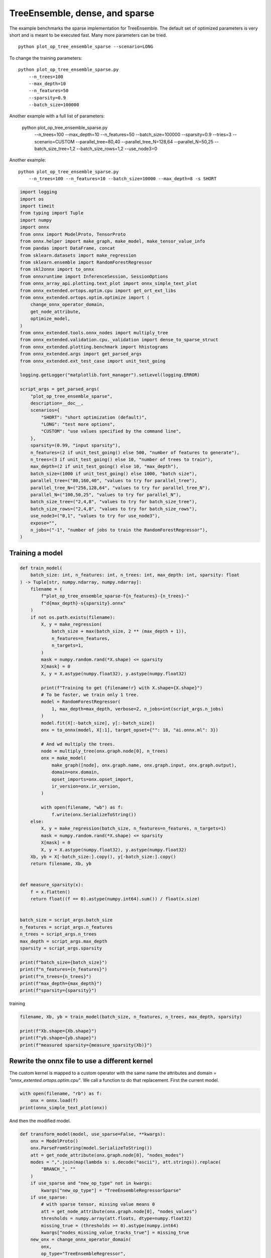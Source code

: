
.. DO NOT EDIT.
.. THIS FILE WAS AUTOMATICALLY GENERATED BY SPHINX-GALLERY.
.. TO MAKE CHANGES, EDIT THE SOURCE PYTHON FILE:
.. "auto_examples/plot_op_tree_ensemble_sparse.py"
.. LINE NUMBERS ARE GIVEN BELOW.

.. only:: html

    .. note::
        :class: sphx-glr-download-link-note

        :ref:`Go to the end <sphx_glr_download_auto_examples_plot_op_tree_ensemble_sparse.py>`
        to download the full example code

.. rst-class:: sphx-glr-example-title

.. _sphx_glr_auto_examples_plot_op_tree_ensemble_sparse.py:


.. _l-plot-optim-tree-ensemble-sparse:

TreeEnsemble, dense, and sparse
===============================

The example benchmarks the sparse implementation for TreeEnsemble.
The default set of optimized parameters is very short and is meant to be executed
fast. Many more parameters can be tried.

::

    python plot_op_tree_ensemble_sparse --scenario=LONG

To change the training parameters:

::

    python plot_op_tree_ensemble_sparse.py
        --n_trees=100
        --max_depth=10
        --n_features=50
        --sparsity=0.9
        --batch_size=100000
    
Another example with a full list of parameters:

    python plot_op_tree_ensemble_sparse.py
        --n_trees=100
        --max_depth=10
        --n_features=50
        --batch_size=100000
        --sparsity=0.9
        --tries=3
        --scenario=CUSTOM
        --parallel_tree=80,40
        --parallel_tree_N=128,64
        --parallel_N=50,25
        --batch_size_tree=1,2
        --batch_size_rows=1,2
        --use_node3=0

Another example:

::

    python plot_op_tree_ensemble_sparse.py
        --n_trees=100 --n_features=10 --batch_size=10000 --max_depth=8 -s SHORT        

.. GENERATED FROM PYTHON SOURCE LINES 50-103

.. code-block:: Python


    import logging
    import os
    import timeit
    from typing import Tuple
    import numpy
    import onnx
    from onnx import ModelProto, TensorProto
    from onnx.helper import make_graph, make_model, make_tensor_value_info
    from pandas import DataFrame, concat
    from sklearn.datasets import make_regression
    from sklearn.ensemble import RandomForestRegressor
    from skl2onnx import to_onnx
    from onnxruntime import InferenceSession, SessionOptions
    from onnx_array_api.plotting.text_plot import onnx_simple_text_plot
    from onnx_extended.ortops.optim.cpu import get_ort_ext_libs
    from onnx_extended.ortops.optim.optimize import (
        change_onnx_operator_domain,
        get_node_attribute,
        optimize_model,
    )
    from onnx_extended.tools.onnx_nodes import multiply_tree
    from onnx_extended.validation.cpu._validation import dense_to_sparse_struct
    from onnx_extended.plotting.benchmark import hhistograms
    from onnx_extended.args import get_parsed_args
    from onnx_extended.ext_test_case import unit_test_going

    logging.getLogger("matplotlib.font_manager").setLevel(logging.ERROR)

    script_args = get_parsed_args(
        "plot_op_tree_ensemble_sparse",
        description=__doc__,
        scenarios={
            "SHORT": "short optimization (default)",
            "LONG": "test more options",
            "CUSTOM": "use values specified by the command line",
        },
        sparsity=(0.99, "input sparsity"),
        n_features=(2 if unit_test_going() else 500, "number of features to generate"),
        n_trees=(3 if unit_test_going() else 10, "number of trees to train"),
        max_depth=(2 if unit_test_going() else 10, "max_depth"),
        batch_size=(1000 if unit_test_going() else 1000, "batch size"),
        parallel_tree=("80,160,40", "values to try for parallel_tree"),
        parallel_tree_N=("256,128,64", "values to try for parallel_tree_N"),
        parallel_N=("100,50,25", "values to try for parallel_N"),
        batch_size_tree=("2,4,8", "values to try for batch_size_tree"),
        batch_size_rows=("2,4,8", "values to try for batch_size_rows"),
        use_node3=("0,1", "values to try for use_node3"),
        expose="",
        n_jobs=("-1", "number of jobs to train the RandomForestRegressor"),
    )









.. GENERATED FROM PYTHON SOURCE LINES 104-106

Training a model
++++++++++++++++

.. GENERATED FROM PYTHON SOURCE LINES 106-170

.. code-block:: Python



    def train_model(
        batch_size: int, n_features: int, n_trees: int, max_depth: int, sparsity: float
    ) -> Tuple[str, numpy.ndarray, numpy.ndarray]:
        filename = (
            f"plot_op_tree_ensemble_sparse-f{n_features}-{n_trees}-"
            f"d{max_depth}-s{sparsity}.onnx"
        )
        if not os.path.exists(filename):
            X, y = make_regression(
                batch_size + max(batch_size, 2 ** (max_depth + 1)),
                n_features=n_features,
                n_targets=1,
            )
            mask = numpy.random.rand(*X.shape) <= sparsity
            X[mask] = 0
            X, y = X.astype(numpy.float32), y.astype(numpy.float32)

            print(f"Training to get {filename!r} with X.shape={X.shape}")
            # To be faster, we train only 1 tree.
            model = RandomForestRegressor(
                1, max_depth=max_depth, verbose=2, n_jobs=int(script_args.n_jobs)
            )
            model.fit(X[:-batch_size], y[:-batch_size])
            onx = to_onnx(model, X[:1], target_opset={"": 18, "ai.onnx.ml": 3})

            # And wd multiply the trees.
            node = multiply_tree(onx.graph.node[0], n_trees)
            onx = make_model(
                make_graph([node], onx.graph.name, onx.graph.input, onx.graph.output),
                domain=onx.domain,
                opset_imports=onx.opset_import,
                ir_version=onx.ir_version,
            )

            with open(filename, "wb") as f:
                f.write(onx.SerializeToString())
        else:
            X, y = make_regression(batch_size, n_features=n_features, n_targets=1)
            mask = numpy.random.rand(*X.shape) <= sparsity
            X[mask] = 0
            X, y = X.astype(numpy.float32), y.astype(numpy.float32)
        Xb, yb = X[-batch_size:].copy(), y[-batch_size:].copy()
        return filename, Xb, yb


    def measure_sparsity(x):
        f = x.flatten()
        return float((f == 0).astype(numpy.int64).sum()) / float(x.size)


    batch_size = script_args.batch_size
    n_features = script_args.n_features
    n_trees = script_args.n_trees
    max_depth = script_args.max_depth
    sparsity = script_args.sparsity

    print(f"batch_size={batch_size}")
    print(f"n_features={n_features}")
    print(f"n_trees={n_trees}")
    print(f"max_depth={max_depth}")
    print(f"sparsity={sparsity}")





.. rst-class:: sphx-glr-script-out

 .. code-block:: none

    batch_size=1000
    n_features=500
    n_trees=10
    max_depth=10
    sparsity=0.99




.. GENERATED FROM PYTHON SOURCE LINES 171-172

training

.. GENERATED FROM PYTHON SOURCE LINES 172-179

.. code-block:: Python


    filename, Xb, yb = train_model(batch_size, n_features, n_trees, max_depth, sparsity)

    print(f"Xb.shape={Xb.shape}")
    print(f"yb.shape={yb.shape}")
    print(f"measured sparsity={measure_sparsity(Xb)}")





.. rst-class:: sphx-glr-script-out

 .. code-block:: none

    Training to get 'plot_op_tree_ensemble_sparse-f500-10-d10-s0.99.onnx' with X.shape=(3048, 500)
    [Parallel(n_jobs=-1)]: Using backend ThreadingBackend with 8 concurrent workers.
    building tree 1 of 1
    [Parallel(n_jobs=-1)]: Done   1 out of   1 | elapsed:    0.1s finished
    Xb.shape=(1000, 500)
    yb.shape=(1000,)
    measured sparsity=0.989844




.. GENERATED FROM PYTHON SOURCE LINES 180-187

Rewrite the onnx file to use a different kernel
+++++++++++++++++++++++++++++++++++++++++++++++

The custom kernel is mapped to a custom operator with the same name
the attributes and domain = `"onnx_extented.ortops.optim.cpu"`.
We call a function to do that replacement.
First the current model.

.. GENERATED FROM PYTHON SOURCE LINES 187-192

.. code-block:: Python


    with open(filename, "rb") as f:
        onx = onnx.load(f)
    print(onnx_simple_text_plot(onx))





.. rst-class:: sphx-glr-script-out

 .. code-block:: none

    opset: domain='ai.onnx.ml' version=1
    opset: domain='' version=18
    input: name='X' type=dtype('float32') shape=['', 500]
    TreeEnsembleRegressor(X, n_targets=1, nodes_falsenodeids=450:[6,3,0...0,0,0], nodes_featureids=450:[37,116,0...0,150,497], nodes_hitrates=450:[1.0,1.0...1.0,1.0], nodes_missing_value_tracks_true=450:[0,0,0...0,0,0], nodes_modes=450:[b'BRANCH_LEQ',b'BRANCH_LEQ'...b'LEAF',b'LEAF'], nodes_nodeids=450:[0,1,2...42,43,44], nodes_treeids=450:[0,0,0...9,9,9], nodes_truenodeids=450:[1,2,0...0,0,0], nodes_values=450:[-0.7951964139938354,-0.16373911499977112...1.482138991355896,-0.25674551725387573], post_transform=b'NONE', target_ids=230:[0,0,0...0,0,0], target_nodeids=230:[2,4,5...42,43,44], target_treeids=230:[0,0,0...9,9,9], target_weights=230:[-214.20504760742188,381.7774963378906...-154.9020233154297,-581.5530395507812]) -> variable
    output: name='variable' type=dtype('float32') shape=['', 1]




.. GENERATED FROM PYTHON SOURCE LINES 193-194

And then the modified model.

.. GENERATED FROM PYTHON SOURCE LINES 194-235

.. code-block:: Python



    def transform_model(model, use_sparse=False, **kwargs):
        onx = ModelProto()
        onx.ParseFromString(model.SerializeToString())
        att = get_node_attribute(onx.graph.node[0], "nodes_modes")
        modes = ",".join(map(lambda s: s.decode("ascii"), att.strings)).replace(
            "BRANCH_", ""
        )
        if use_sparse and "new_op_type" not in kwargs:
            kwargs["new_op_type"] = "TreeEnsembleRegressorSparse"
        if use_sparse:
            # with sparse tensor, missing value means 0
            att = get_node_attribute(onx.graph.node[0], "nodes_values")
            thresholds = numpy.array(att.floats, dtype=numpy.float32)
            missing_true = (thresholds >= 0).astype(numpy.int64)
            kwargs["nodes_missing_value_tracks_true"] = missing_true
        new_onx = change_onnx_operator_domain(
            onx,
            op_type="TreeEnsembleRegressor",
            op_domain="ai.onnx.ml",
            new_op_domain="onnx_extented.ortops.optim.cpu",
            nodes_modes=modes,
            **kwargs,
        )
        if use_sparse:
            del new_onx.graph.input[:]
            new_onx.graph.input.append(
                make_tensor_value_info("X", TensorProto.FLOAT, (None,))
            )
        return new_onx


    print("Tranform model to add a custom node.")
    onx_modified = transform_model(onx)
    print(f"Save into {filename + 'modified.onnx'!r}.")
    with open(filename + "modified.onnx", "wb") as f:
        f.write(onx_modified.SerializeToString())
    print("done.")
    print(onnx_simple_text_plot(onx_modified))





.. rst-class:: sphx-glr-script-out

 .. code-block:: none

    Tranform model to add a custom node.
    Save into 'plot_op_tree_ensemble_sparse-f500-10-d10-s0.99.onnxmodified.onnx'.
    done.
    opset: domain='ai.onnx.ml' version=1
    opset: domain='' version=18
    opset: domain='onnx_extented.ortops.optim.cpu' version=1
    input: name='X' type=dtype('float32') shape=['', 500]
    TreeEnsembleRegressor[onnx_extented.ortops.optim.cpu](X, nodes_modes=b'LEQ,LEQ,LEAF,LEQ,LEAF,LEAF,LEQ,LEQ,LEQ...LEAF,LEAF', n_targets=1, nodes_falsenodeids=450:[6,3,0...0,0,0], nodes_featureids=450:[37,116,0...0,150,497], nodes_hitrates=450:[1.0,1.0...1.0,1.0], nodes_missing_value_tracks_true=450:[0,0,0...0,0,0], nodes_nodeids=450:[0,1,2...42,43,44], nodes_treeids=450:[0,0,0...9,9,9], nodes_truenodeids=450:[1,2,0...0,0,0], nodes_values=450:[-0.7951964139938354,-0.16373911499977112...1.482138991355896,-0.25674551725387573], post_transform=b'NONE', target_ids=230:[0,0,0...0,0,0], target_nodeids=230:[2,4,5...42,43,44], target_treeids=230:[0,0,0...9,9,9], target_weights=230:[-214.20504760742188,381.7774963378906...-154.9020233154297,-581.5530395507812]) -> variable
    output: name='variable' type=dtype('float32') shape=['', 1]




.. GENERATED FROM PYTHON SOURCE LINES 236-237

Same with sparse.

.. GENERATED FROM PYTHON SOURCE LINES 237-247

.. code-block:: Python



    print("Same transformation but with sparse.")
    onx_modified_sparse = transform_model(onx, use_sparse=True)
    print(f"Save into {filename + 'modified.sparse.onnx'!r}.")
    with open(filename + "modified.sparse.onnx", "wb") as f:
        f.write(onx_modified_sparse.SerializeToString())
    print("done.")
    print(onnx_simple_text_plot(onx_modified_sparse))





.. rst-class:: sphx-glr-script-out

 .. code-block:: none

    Same transformation but with sparse.
    Save into 'plot_op_tree_ensemble_sparse-f500-10-d10-s0.99.onnxmodified.sparse.onnx'.
    done.
    opset: domain='ai.onnx.ml' version=1
    opset: domain='' version=18
    opset: domain='onnx_extented.ortops.optim.cpu' version=1
    input: name='X' type=dtype('float32') shape=['']
    TreeEnsembleRegressorSparse[onnx_extented.ortops.optim.cpu](X, nodes_missing_value_tracks_true=450:[0,0,1...1,1,0], nodes_modes=b'LEQ,LEQ,LEAF,LEQ,LEAF,LEAF,LEQ,LEQ,LEQ...LEAF,LEAF', n_targets=1, nodes_falsenodeids=450:[6,3,0...0,0,0], nodes_featureids=450:[37,116,0...0,150,497], nodes_hitrates=450:[1.0,1.0...1.0,1.0], nodes_nodeids=450:[0,1,2...42,43,44], nodes_treeids=450:[0,0,0...9,9,9], nodes_truenodeids=450:[1,2,0...0,0,0], nodes_values=450:[-0.7951964139938354,-0.16373911499977112...1.482138991355896,-0.25674551725387573], post_transform=b'NONE', target_ids=230:[0,0,0...0,0,0], target_nodeids=230:[2,4,5...42,43,44], target_treeids=230:[0,0,0...9,9,9], target_weights=230:[-214.20504760742188,381.7774963378906...-154.9020233154297,-581.5530395507812]) -> variable
    output: name='variable' type=dtype('float32') shape=['', 1]




.. GENERATED FROM PYTHON SOURCE LINES 248-250

Comparing onnxruntime and the custom kernel
+++++++++++++++++++++++++++++++++++++++++++

.. GENERATED FROM PYTHON SOURCE LINES 250-283

.. code-block:: Python


    print(f"Loading {filename!r}")
    sess_ort = InferenceSession(filename, providers=["CPUExecutionProvider"])

    r = get_ort_ext_libs()
    print(f"Creating SessionOptions with {r!r}")
    opts = SessionOptions()
    if r is not None:
        opts.register_custom_ops_library(r[0])

    print(f"Loading modified {filename!r}")
    sess_cus = InferenceSession(
        onx_modified.SerializeToString(), opts, providers=["CPUExecutionProvider"]
    )

    print(f"Loading modified sparse {filename!r}")
    sess_cus_sparse = InferenceSession(
        onx_modified_sparse.SerializeToString(), opts, providers=["CPUExecutionProvider"]
    )


    print(f"Running once with shape {Xb.shape}.")
    base = sess_ort.run(None, {"X": Xb})[0]

    print(f"Running modified with shape {Xb.shape}.")
    got = sess_cus.run(None, {"X": Xb})[0]
    print("done.")

    Xb_sp = dense_to_sparse_struct(Xb)
    print(f"Running modified sparse with shape {Xb_sp.shape}.")
    got_sparse = sess_cus_sparse.run(None, {"X": Xb_sp})[0]
    print("done.")





.. rst-class:: sphx-glr-script-out

 .. code-block:: none

    Loading 'plot_op_tree_ensemble_sparse-f500-10-d10-s0.99.onnx'
    Creating SessionOptions with ['/home/xadupre/github/onnx-extended/onnx_extended/ortops/optim/cpu/libortops_optim_cpu.so']
    Loading modified 'plot_op_tree_ensemble_sparse-f500-10-d10-s0.99.onnx'
    Loading modified sparse 'plot_op_tree_ensemble_sparse-f500-10-d10-s0.99.onnx'
    Running once with shape (1000, 500).
    Running modified with shape (1000, 500).
    done.
    Running modified sparse with shape (10212,).
    done.




.. GENERATED FROM PYTHON SOURCE LINES 284-285

Discrepancies?

.. GENERATED FROM PYTHON SOURCE LINES 285-292

.. code-block:: Python


    diff = numpy.abs(base - got).max()
    print(f"Discrepancies: {diff}")

    diff = numpy.abs(base - got_sparse).max()
    print(f"Discrepancies sparse: {diff}")





.. rst-class:: sphx-glr-script-out

 .. code-block:: none

    Discrepancies: 0.000244140625
    Discrepancies sparse: 0.000244140625




.. GENERATED FROM PYTHON SOURCE LINES 293-297

Simple verification
+++++++++++++++++++

Baseline with onnxruntime.

.. GENERATED FROM PYTHON SOURCE LINES 297-300

.. code-block:: Python

    t1 = timeit.timeit(lambda: sess_ort.run(None, {"X": Xb}), number=50)
    print(f"baseline: {t1}")





.. rst-class:: sphx-glr-script-out

 .. code-block:: none

    baseline: 0.007409099999676982




.. GENERATED FROM PYTHON SOURCE LINES 301-302

The custom implementation.

.. GENERATED FROM PYTHON SOURCE LINES 302-305

.. code-block:: Python

    t2 = timeit.timeit(lambda: sess_cus.run(None, {"X": Xb}), number=50)
    print(f"new time: {t2}")





.. rst-class:: sphx-glr-script-out

 .. code-block:: none

    new time: 0.03009329999986221




.. GENERATED FROM PYTHON SOURCE LINES 306-307

The custom sparse implementation.

.. GENERATED FROM PYTHON SOURCE LINES 307-310

.. code-block:: Python

    t3 = timeit.timeit(lambda: sess_cus_sparse.run(None, {"X": Xb_sp}), number=50)
    print(f"new time sparse: {t3}")





.. rst-class:: sphx-glr-script-out

 .. code-block:: none

    new time sparse: 0.011027399999875342




.. GENERATED FROM PYTHON SOURCE LINES 311-320

Time for comparison
+++++++++++++++++++

The custom kernel supports the same attributes as *TreeEnsembleRegressor*
plus new ones to tune the parallelization. They can be seen in
`tree_ensemble.cc <https://github.com/sdpython/onnx-extended/
blob/main/onnx_extended/ortops/optim/cpu/tree_ensemble.cc#L102>`_.
Let's try out many possibilities.
The default values are the first ones.

.. GENERATED FROM PYTHON SOURCE LINES 320-368

.. code-block:: Python


    if unit_test_going():
        optim_params = dict(
            parallel_tree=[40],  # default is 80
            parallel_tree_N=[128],  # default is 128
            parallel_N=[50, 25],  # default is 50
            batch_size_tree=[1],  # default is 1
            batch_size_rows=[1],  # default is 1
            use_node3=[0],  # default is 0
        )
    elif script_args.scenario in (None, "SHORT"):
        optim_params = dict(
            parallel_tree=[80, 40],  # default is 80
            parallel_tree_N=[128, 64],  # default is 128
            parallel_N=[50, 25],  # default is 50
            batch_size_tree=[1],  # default is 1
            batch_size_rows=[1],  # default is 1
            use_node3=[0],  # default is 0
        )
    elif script_args.scenario == "LONG":
        optim_params = dict(
            parallel_tree=[80, 160, 40],
            parallel_tree_N=[256, 128, 64],
            parallel_N=[100, 50, 25],
            batch_size_tree=[1, 2, 4, 8],
            batch_size_rows=[1, 2, 4, 8],
            use_node3=[0, 1],
        )
    elif script_args.scenario == "CUSTOM":
        optim_params = dict(
            parallel_tree=list(int(i) for i in script_args.parallel_tree.split(",")),
            parallel_tree_N=list(int(i) for i in script_args.parallel_tree_N.split(",")),
            parallel_N=list(int(i) for i in script_args.parallel_N.split(",")),
            batch_size_tree=list(int(i) for i in script_args.batch_size_tree.split(",")),
            batch_size_rows=list(int(i) for i in script_args.batch_size_rows.split(",")),
            use_node3=list(int(i) for i in script_args.use_node3.split(",")),
        )
    else:
        raise ValueError(
            f"Unknown scenario {script_args.scenario!r}, use --help to get them."
        )

    cmds = []
    for att, value in optim_params.items():
        cmds.append(f"--{att}={','.join(map(str, value))}")
    print("Full list of optimization parameters:")
    print(" ".join(cmds))





.. rst-class:: sphx-glr-script-out

 .. code-block:: none

    Full list of optimization parameters:
    --parallel_tree=80,40 --parallel_tree_N=128,64 --parallel_N=50,25 --batch_size_tree=1 --batch_size_rows=1 --use_node3=0




.. GENERATED FROM PYTHON SOURCE LINES 369-370

Then the optimization for dense

.. GENERATED FROM PYTHON SOURCE LINES 370-400

.. code-block:: Python



    def create_session(onx):
        opts = SessionOptions()
        r = get_ort_ext_libs()
        if r is None:
            raise RuntimeError("No custom implementation available.")
        opts.register_custom_ops_library(r[0])
        return InferenceSession(
            onx.SerializeToString(), opts, providers=["CPUExecutionProvider"]
        )


    res = optimize_model(
        onx,
        feeds={"X": Xb},
        transform=transform_model,
        session=create_session,
        baseline=lambda onx: InferenceSession(
            onx.SerializeToString(), providers=["CPUExecutionProvider"]
        ),
        params=optim_params,
        verbose=True,
        number=script_args.number,
        repeat=script_args.repeat,
        warmup=script_args.warmup,
        sleep=script_args.sleep,
        n_tries=script_args.tries,
    )





.. rst-class:: sphx-glr-script-out

 .. code-block:: none

      0%|          | 0/16 [00:00<?, ?it/s]    i=1/16 TRY=0 //tree=80 //tree_N=128 //N=50 bs_tree=1 batch_size_rows=1 n3=0:   0%|          | 0/16 [00:00<?, ?it/s]    i=1/16 TRY=0 //tree=80 //tree_N=128 //N=50 bs_tree=1 batch_size_rows=1 n3=0:   6%|▋         | 1/16 [00:00<00:04,  3.19it/s]    i=2/16 TRY=0 //tree=80 //tree_N=128 //N=25 bs_tree=1 batch_size_rows=1 n3=0  ~=2.01x:   6%|▋         | 1/16 [00:00<00:04,  3.19it/s]    i=2/16 TRY=0 //tree=80 //tree_N=128 //N=25 bs_tree=1 batch_size_rows=1 n3=0  ~=2.01x:  12%|█▎        | 2/16 [00:00<00:02,  5.04it/s]    i=3/16 TRY=0 //tree=80 //tree_N=64 //N=50 bs_tree=1 batch_size_rows=1 n3=0  ~=10.70x:  12%|█▎        | 2/16 [00:00<00:02,  5.04it/s]    i=3/16 TRY=0 //tree=80 //tree_N=64 //N=50 bs_tree=1 batch_size_rows=1 n3=0  ~=10.70x:  19%|█▉        | 3/16 [00:00<00:02,  5.93it/s]    i=4/16 TRY=0 //tree=80 //tree_N=64 //N=25 bs_tree=1 batch_size_rows=1 n3=0  ~=10.70x:  19%|█▉        | 3/16 [00:00<00:02,  5.93it/s]    i=4/16 TRY=0 //tree=80 //tree_N=64 //N=25 bs_tree=1 batch_size_rows=1 n3=0  ~=10.70x:  25%|██▌       | 4/16 [00:00<00:01,  6.44it/s]    i=5/16 TRY=0 //tree=40 //tree_N=128 //N=50 bs_tree=1 batch_size_rows=1 n3=0  ~=10.70x:  25%|██▌       | 4/16 [00:00<00:01,  6.44it/s]    i=5/16 TRY=0 //tree=40 //tree_N=128 //N=50 bs_tree=1 batch_size_rows=1 n3=0  ~=10.70x:  31%|███▏      | 5/16 [00:00<00:01,  6.90it/s]    i=6/16 TRY=0 //tree=40 //tree_N=128 //N=25 bs_tree=1 batch_size_rows=1 n3=0  ~=10.70x:  31%|███▏      | 5/16 [00:00<00:01,  6.90it/s]    i=6/16 TRY=0 //tree=40 //tree_N=128 //N=25 bs_tree=1 batch_size_rows=1 n3=0  ~=10.70x:  38%|███▊      | 6/16 [00:00<00:01,  7.15it/s]    i=7/16 TRY=0 //tree=40 //tree_N=64 //N=50 bs_tree=1 batch_size_rows=1 n3=0  ~=10.70x:  38%|███▊      | 6/16 [00:00<00:01,  7.15it/s]     i=7/16 TRY=0 //tree=40 //tree_N=64 //N=50 bs_tree=1 batch_size_rows=1 n3=0  ~=10.70x:  44%|████▍     | 7/16 [00:01<00:01,  7.29it/s]    i=8/16 TRY=0 //tree=40 //tree_N=64 //N=25 bs_tree=1 batch_size_rows=1 n3=0  ~=10.70x:  44%|████▍     | 7/16 [00:01<00:01,  7.29it/s]    i=8/16 TRY=0 //tree=40 //tree_N=64 //N=25 bs_tree=1 batch_size_rows=1 n3=0  ~=10.70x:  50%|█████     | 8/16 [00:01<00:01,  7.43it/s]    i=9/16 TRY=1 //tree=80 //tree_N=128 //N=50 bs_tree=1 batch_size_rows=1 n3=0  ~=10.70x:  50%|█████     | 8/16 [00:01<00:01,  7.43it/s]    i=9/16 TRY=1 //tree=80 //tree_N=128 //N=50 bs_tree=1 batch_size_rows=1 n3=0  ~=10.70x:  56%|█████▋    | 9/16 [00:01<00:00,  7.20it/s]    i=10/16 TRY=1 //tree=80 //tree_N=128 //N=25 bs_tree=1 batch_size_rows=1 n3=0  ~=10.70x:  56%|█████▋    | 9/16 [00:01<00:00,  7.20it/s]    i=10/16 TRY=1 //tree=80 //tree_N=128 //N=25 bs_tree=1 batch_size_rows=1 n3=0  ~=10.70x:  62%|██████▎   | 10/16 [00:01<00:00,  7.32it/s]    i=11/16 TRY=1 //tree=80 //tree_N=64 //N=50 bs_tree=1 batch_size_rows=1 n3=0  ~=10.70x:  62%|██████▎   | 10/16 [00:01<00:00,  7.32it/s]     i=11/16 TRY=1 //tree=80 //tree_N=64 //N=50 bs_tree=1 batch_size_rows=1 n3=0  ~=10.70x:  69%|██████▉   | 11/16 [00:01<00:00,  7.27it/s]    i=12/16 TRY=1 //tree=80 //tree_N=64 //N=25 bs_tree=1 batch_size_rows=1 n3=0  ~=10.70x:  69%|██████▉   | 11/16 [00:01<00:00,  7.27it/s]    i=12/16 TRY=1 //tree=80 //tree_N=64 //N=25 bs_tree=1 batch_size_rows=1 n3=0  ~=10.70x:  75%|███████▌  | 12/16 [00:01<00:00,  7.36it/s]    i=13/16 TRY=1 //tree=40 //tree_N=128 //N=50 bs_tree=1 batch_size_rows=1 n3=0  ~=10.70x:  75%|███████▌  | 12/16 [00:01<00:00,  7.36it/s]    i=13/16 TRY=1 //tree=40 //tree_N=128 //N=50 bs_tree=1 batch_size_rows=1 n3=0  ~=10.70x:  81%|████████▏ | 13/16 [00:01<00:00,  7.42it/s]    i=14/16 TRY=1 //tree=40 //tree_N=128 //N=25 bs_tree=1 batch_size_rows=1 n3=0  ~=10.70x:  81%|████████▏ | 13/16 [00:01<00:00,  7.42it/s]    i=14/16 TRY=1 //tree=40 //tree_N=128 //N=25 bs_tree=1 batch_size_rows=1 n3=0  ~=10.70x:  88%|████████▊ | 14/16 [00:02<00:00,  7.47it/s]    i=15/16 TRY=1 //tree=40 //tree_N=64 //N=50 bs_tree=1 batch_size_rows=1 n3=0  ~=10.70x:  88%|████████▊ | 14/16 [00:02<00:00,  7.47it/s]     i=15/16 TRY=1 //tree=40 //tree_N=64 //N=50 bs_tree=1 batch_size_rows=1 n3=0  ~=10.70x:  94%|█████████▍| 15/16 [00:02<00:00,  7.26it/s]    i=16/16 TRY=1 //tree=40 //tree_N=64 //N=25 bs_tree=1 batch_size_rows=1 n3=0  ~=10.70x:  94%|█████████▍| 15/16 [00:02<00:00,  7.26it/s]    i=16/16 TRY=1 //tree=40 //tree_N=64 //N=25 bs_tree=1 batch_size_rows=1 n3=0  ~=10.70x: 100%|██████████| 16/16 [00:02<00:00,  7.32it/s]    i=16/16 TRY=1 //tree=40 //tree_N=64 //N=25 bs_tree=1 batch_size_rows=1 n3=0  ~=10.70x: 100%|██████████| 16/16 [00:02<00:00,  6.91it/s]




.. GENERATED FROM PYTHON SOURCE LINES 401-402

Then the optimization for sparse

.. GENERATED FROM PYTHON SOURCE LINES 402-418

.. code-block:: Python


    res_sparse = optimize_model(
        onx,
        feeds={"X": Xb_sp},
        transform=lambda *args, **kwargs: transform_model(*args, use_sparse=True, **kwargs),
        session=create_session,
        params=optim_params,
        verbose=True,
        number=script_args.number,
        repeat=script_args.repeat,
        warmup=script_args.warmup,
        sleep=script_args.sleep,
        n_tries=script_args.tries,
    )






.. rst-class:: sphx-glr-script-out

 .. code-block:: none

      0%|          | 0/16 [00:00<?, ?it/s]    i=1/16 TRY=0 //tree=80 //tree_N=128 //N=50 bs_tree=1 batch_size_rows=1 n3=0:   0%|          | 0/16 [00:00<?, ?it/s]    i=1/16 TRY=0 //tree=80 //tree_N=128 //N=50 bs_tree=1 batch_size_rows=1 n3=0:   6%|▋         | 1/16 [00:00<00:03,  4.92it/s]    i=2/16 TRY=0 //tree=80 //tree_N=128 //N=25 bs_tree=1 batch_size_rows=1 n3=0:   6%|▋         | 1/16 [00:00<00:03,  4.92it/s]    i=2/16 TRY=0 //tree=80 //tree_N=128 //N=25 bs_tree=1 batch_size_rows=1 n3=0:  12%|█▎        | 2/16 [00:00<00:02,  4.86it/s]    i=3/16 TRY=0 //tree=80 //tree_N=64 //N=50 bs_tree=1 batch_size_rows=1 n3=0:  12%|█▎        | 2/16 [00:00<00:02,  4.86it/s]     i=3/16 TRY=0 //tree=80 //tree_N=64 //N=50 bs_tree=1 batch_size_rows=1 n3=0:  19%|█▉        | 3/16 [00:00<00:02,  5.14it/s]    i=4/16 TRY=0 //tree=80 //tree_N=64 //N=25 bs_tree=1 batch_size_rows=1 n3=0:  19%|█▉        | 3/16 [00:00<00:02,  5.14it/s]    i=4/16 TRY=0 //tree=80 //tree_N=64 //N=25 bs_tree=1 batch_size_rows=1 n3=0:  25%|██▌       | 4/16 [00:00<00:02,  5.09it/s]    i=5/16 TRY=0 //tree=40 //tree_N=128 //N=50 bs_tree=1 batch_size_rows=1 n3=0:  25%|██▌       | 4/16 [00:00<00:02,  5.09it/s]    i=5/16 TRY=0 //tree=40 //tree_N=128 //N=50 bs_tree=1 batch_size_rows=1 n3=0:  31%|███▏      | 5/16 [00:01<00:02,  4.95it/s]    i=6/16 TRY=0 //tree=40 //tree_N=128 //N=25 bs_tree=1 batch_size_rows=1 n3=0:  31%|███▏      | 5/16 [00:01<00:02,  4.95it/s]    i=6/16 TRY=0 //tree=40 //tree_N=128 //N=25 bs_tree=1 batch_size_rows=1 n3=0:  38%|███▊      | 6/16 [00:01<00:01,  5.12it/s]    i=7/16 TRY=0 //tree=40 //tree_N=64 //N=50 bs_tree=1 batch_size_rows=1 n3=0:  38%|███▊      | 6/16 [00:01<00:01,  5.12it/s]     i=7/16 TRY=0 //tree=40 //tree_N=64 //N=50 bs_tree=1 batch_size_rows=1 n3=0:  44%|████▍     | 7/16 [00:01<00:01,  5.61it/s]    i=8/16 TRY=0 //tree=40 //tree_N=64 //N=25 bs_tree=1 batch_size_rows=1 n3=0:  44%|████▍     | 7/16 [00:01<00:01,  5.61it/s]    i=8/16 TRY=0 //tree=40 //tree_N=64 //N=25 bs_tree=1 batch_size_rows=1 n3=0:  50%|█████     | 8/16 [00:01<00:01,  5.33it/s]    i=9/16 TRY=1 //tree=80 //tree_N=128 //N=50 bs_tree=1 batch_size_rows=1 n3=0:  50%|█████     | 8/16 [00:01<00:01,  5.33it/s]    i=9/16 TRY=1 //tree=80 //tree_N=128 //N=50 bs_tree=1 batch_size_rows=1 n3=0:  56%|█████▋    | 9/16 [00:01<00:01,  5.37it/s]    i=10/16 TRY=1 //tree=80 //tree_N=128 //N=25 bs_tree=1 batch_size_rows=1 n3=0:  56%|█████▋    | 9/16 [00:01<00:01,  5.37it/s]    i=10/16 TRY=1 //tree=80 //tree_N=128 //N=25 bs_tree=1 batch_size_rows=1 n3=0:  62%|██████▎   | 10/16 [00:01<00:01,  5.17it/s]    i=11/16 TRY=1 //tree=80 //tree_N=64 //N=50 bs_tree=1 batch_size_rows=1 n3=0:  62%|██████▎   | 10/16 [00:01<00:01,  5.17it/s]     i=11/16 TRY=1 //tree=80 //tree_N=64 //N=50 bs_tree=1 batch_size_rows=1 n3=0:  69%|██████▉   | 11/16 [00:02<00:00,  5.04it/s]    i=12/16 TRY=1 //tree=80 //tree_N=64 //N=25 bs_tree=1 batch_size_rows=1 n3=0:  69%|██████▉   | 11/16 [00:02<00:00,  5.04it/s]    i=12/16 TRY=1 //tree=80 //tree_N=64 //N=25 bs_tree=1 batch_size_rows=1 n3=0:  75%|███████▌  | 12/16 [00:02<00:00,  4.91it/s]    i=13/16 TRY=1 //tree=40 //tree_N=128 //N=50 bs_tree=1 batch_size_rows=1 n3=0:  75%|███████▌  | 12/16 [00:02<00:00,  4.91it/s]    i=13/16 TRY=1 //tree=40 //tree_N=128 //N=50 bs_tree=1 batch_size_rows=1 n3=0:  81%|████████▏ | 13/16 [00:02<00:00,  5.08it/s]    i=14/16 TRY=1 //tree=40 //tree_N=128 //N=25 bs_tree=1 batch_size_rows=1 n3=0:  81%|████████▏ | 13/16 [00:02<00:00,  5.08it/s]    i=14/16 TRY=1 //tree=40 //tree_N=128 //N=25 bs_tree=1 batch_size_rows=1 n3=0:  88%|████████▊ | 14/16 [00:02<00:00,  5.08it/s]    i=15/16 TRY=1 //tree=40 //tree_N=64 //N=50 bs_tree=1 batch_size_rows=1 n3=0:  88%|████████▊ | 14/16 [00:02<00:00,  5.08it/s]     i=15/16 TRY=1 //tree=40 //tree_N=64 //N=50 bs_tree=1 batch_size_rows=1 n3=0:  94%|█████████▍| 15/16 [00:02<00:00,  4.99it/s]    i=16/16 TRY=1 //tree=40 //tree_N=64 //N=25 bs_tree=1 batch_size_rows=1 n3=0:  94%|█████████▍| 15/16 [00:02<00:00,  4.99it/s]    i=16/16 TRY=1 //tree=40 //tree_N=64 //N=25 bs_tree=1 batch_size_rows=1 n3=0: 100%|██████████| 16/16 [00:03<00:00,  5.05it/s]    i=16/16 TRY=1 //tree=40 //tree_N=64 //N=25 bs_tree=1 batch_size_rows=1 n3=0: 100%|██████████| 16/16 [00:03<00:00,  5.10it/s]




.. GENERATED FROM PYTHON SOURCE LINES 419-420

And the results.

.. GENERATED FROM PYTHON SOURCE LINES 420-431

.. code-block:: Python


    df_dense = DataFrame(res)
    df_dense["input"] = "dense"
    df_sparse = DataFrame(res_sparse)
    df_sparse["input"] = "sparse"
    df = concat([df_dense, df_sparse], axis=0)
    df.to_csv("plot_op_tree_ensemble_sparse.csv", index=False)
    df.to_excel("plot_op_tree_ensemble_sparse.xlsx", index=False)
    print(df.columns)
    print(df.head(5))





.. rst-class:: sphx-glr-script-out

 .. code-block:: none

    Index(['average', 'deviation', 'min_exec', 'max_exec', 'repeat', 'number',
           'ttime', 'context_size', 'warmup_time', 'n_exp', 'n_exp_name',
           'short_name', 'TRY', 'name', 'parallel_tree', 'parallel_tree_N',
           'parallel_N', 'batch_size_tree', 'batch_size_rows', 'use_node3',
           'input'],
          dtype='object')
        average  deviation  min_exec  max_exec  repeat  number     ttime  context_size  warmup_time  n_exp  ...         short_name  TRY             name parallel_tree  parallel_tree_N  parallel_N  batch_size_tree  batch_size_rows  use_node3  input
    0  0.000612   0.000116  0.000457  0.000834      10      10  0.006117            64     0.002635      0  ...         0,baseline  0.0         baseline           NaN              NaN         NaN              NaN              NaN        NaN  dense
    1  0.000304   0.000062  0.000206  0.000406      10      10  0.003040            64     0.002250      0  ...  0,80,128,50,1,1,0  NaN  80,128,50,1,1,0          80.0            128.0        50.0              1.0              1.0        0.0  dense
    2  0.000057   0.000005  0.000051  0.000067      10      10  0.000572            64     0.000633      1  ...  0,80,128,25,1,1,0  NaN  80,128,25,1,1,0          80.0            128.0        25.0              1.0              1.0        0.0  dense
    3  0.000263   0.000017  0.000243  0.000300      10      10  0.002627            64     0.002144      2  ...   0,80,64,50,1,1,0  NaN   80,64,50,1,1,0          80.0             64.0        50.0              1.0              1.0        0.0  dense
    4  0.000177   0.000013  0.000159  0.000197      10      10  0.001769            64     0.001656      3  ...   0,80,64,25,1,1,0  NaN   80,64,25,1,1,0          80.0             64.0        25.0              1.0              1.0        0.0  dense

    [5 rows x 21 columns]




.. GENERATED FROM PYTHON SOURCE LINES 432-434

Sorting
+++++++

.. GENERATED FROM PYTHON SOURCE LINES 434-449

.. code-block:: Python


    small_df = df.drop(
        [
            "min_exec",
            "max_exec",
            "repeat",
            "number",
            "context_size",
            "n_exp_name",
        ],
        axis=1,
    ).sort_values("average")
    print(small_df.head(n=10))






.. rst-class:: sphx-glr-script-out

 .. code-block:: none

         average  deviation     ttime  warmup_time  n_exp         short_name  TRY             name  parallel_tree  parallel_tree_N  parallel_N  batch_size_tree  batch_size_rows  use_node3  input
    2   0.000057   0.000005  0.000572     0.000633      1  0,80,128,25,1,1,0  NaN  80,128,25,1,1,0           80.0            128.0        25.0              1.0              1.0        0.0  dense
    5   0.000151   0.000012  0.001509     0.001478      4  0,40,128,50,1,1,0  NaN  40,128,50,1,1,0           40.0            128.0        50.0              1.0              1.0        0.0  dense
    17  0.000170   0.000010  0.001696     0.001383      0         1,baseline  1.0         baseline            NaN              NaN         NaN              NaN              NaN        NaN  dense
    10  0.000171   0.000012  0.001714     0.001780      9  1,80,128,25,1,1,0  NaN  80,128,25,1,1,0           80.0            128.0        25.0              1.0              1.0        0.0  dense
    8   0.000174   0.000011  0.001741     0.002156      7   0,40,64,25,1,1,0  NaN   40,64,25,1,1,0           40.0             64.0        25.0              1.0              1.0        0.0  dense
    12  0.000176   0.000015  0.001755     0.001715     11   1,80,64,25,1,1,0  NaN   80,64,25,1,1,0           80.0             64.0        25.0              1.0              1.0        0.0  dense
    4   0.000177   0.000013  0.001769     0.001656      3   0,80,64,25,1,1,0  NaN   80,64,25,1,1,0           80.0             64.0        25.0              1.0              1.0        0.0  dense
    14  0.000178   0.000027  0.001781     0.001654     13  1,40,128,25,1,1,0  NaN  40,128,25,1,1,0           40.0            128.0        25.0              1.0              1.0        0.0  dense
    6   0.000181   0.000018  0.001806     0.001884      5  0,40,128,25,1,1,0  NaN  40,128,25,1,1,0           40.0            128.0        25.0              1.0              1.0        0.0  dense
    13  0.000194   0.000031  0.001944     0.001610     12  1,40,128,50,1,1,0  NaN  40,128,50,1,1,0           40.0            128.0        50.0              1.0              1.0        0.0  dense




.. GENERATED FROM PYTHON SOURCE LINES 450-452

Worst
+++++

.. GENERATED FROM PYTHON SOURCE LINES 452-456

.. code-block:: Python


    print(small_df.tail(n=10))






.. rst-class:: sphx-glr-script-out

 .. code-block:: none

         average  deviation     ttime  warmup_time  n_exp         short_name  TRY             name  parallel_tree  parallel_tree_N  parallel_N  batch_size_tree  batch_size_rows  use_node3   input
    13  0.000805   0.000061  0.008048     0.004424     13  1,40,128,25,1,1,0  NaN  40,128,25,1,1,0           40.0            128.0        25.0              1.0              1.0        0.0  sparse
    3   0.000868   0.000173  0.008677     0.002535      3   0,80,64,25,1,1,0  NaN   80,64,25,1,1,0           80.0             64.0        25.0              1.0              1.0        0.0  sparse
    9   0.000881   0.000080  0.008809     0.004838      9  1,80,128,25,1,1,0  NaN  80,128,25,1,1,0           80.0            128.0        25.0              1.0              1.0        0.0  sparse
    1   0.000888   0.000089  0.008879     0.004085      1  0,80,128,25,1,1,0  NaN  80,128,25,1,1,0           80.0            128.0        25.0              1.0              1.0        0.0  sparse
    0   0.000915   0.000039  0.009145     0.006084      0  0,80,128,50,1,1,0  NaN  80,128,50,1,1,0           80.0            128.0        50.0              1.0              1.0        0.0  sparse
    14  0.000922   0.000141  0.009219     0.005386     14   1,40,64,50,1,1,0  NaN   40,64,50,1,1,0           40.0             64.0        50.0              1.0              1.0        0.0  sparse
    10  0.000953   0.000218  0.009534     0.005650     10   1,80,64,50,1,1,0  NaN   80,64,50,1,1,0           80.0             64.0        50.0              1.0              1.0        0.0  sparse
    7   0.000964   0.000122  0.009642     0.005604      7   0,40,64,25,1,1,0  NaN   40,64,25,1,1,0           40.0             64.0        25.0              1.0              1.0        0.0  sparse
    4   0.000968   0.000182  0.009684     0.003438      4  0,40,128,50,1,1,0  NaN  40,128,50,1,1,0           40.0            128.0        50.0              1.0              1.0        0.0  sparse
    11  0.001026   0.000079  0.010264     0.005248     11   1,80,64,25,1,1,0  NaN   80,64,25,1,1,0           80.0             64.0        25.0              1.0              1.0        0.0  sparse




.. GENERATED FROM PYTHON SOURCE LINES 457-459

Plot
++++

.. GENERATED FROM PYTHON SOURCE LINES 459-465

.. code-block:: Python


    skeys = ",".join(optim_params.keys())
    title = f"TreeEnsemble tuning, n_tries={script_args.tries}\n{skeys}\nlower is better"
    ax = hhistograms(df, title=title, keys=("input", "name"))
    fig = ax.get_figure()
    fig.savefig("plot_op_tree_ensemble_sparse.png")



.. image-sg:: /auto_examples/images/sphx_glr_plot_op_tree_ensemble_sparse_001.png
   :alt: TreeEnsemble tuning, n_tries=2 parallel_tree,parallel_tree_N,parallel_N,batch_size_tree,batch_size_rows,use_node3 lower is better
   :srcset: /auto_examples/images/sphx_glr_plot_op_tree_ensemble_sparse_001.png
   :class: sphx-glr-single-img






.. rst-class:: sphx-glr-timing

   **Total running time of the script:** (0 minutes 6.336 seconds)


.. _sphx_glr_download_auto_examples_plot_op_tree_ensemble_sparse.py:

.. only:: html

  .. container:: sphx-glr-footer sphx-glr-footer-example

    .. container:: sphx-glr-download sphx-glr-download-jupyter

      :download:`Download Jupyter notebook: plot_op_tree_ensemble_sparse.ipynb <plot_op_tree_ensemble_sparse.ipynb>`

    .. container:: sphx-glr-download sphx-glr-download-python

      :download:`Download Python source code: plot_op_tree_ensemble_sparse.py <plot_op_tree_ensemble_sparse.py>`


.. only:: html

 .. rst-class:: sphx-glr-signature

    `Gallery generated by Sphinx-Gallery <https://sphinx-gallery.github.io>`_
